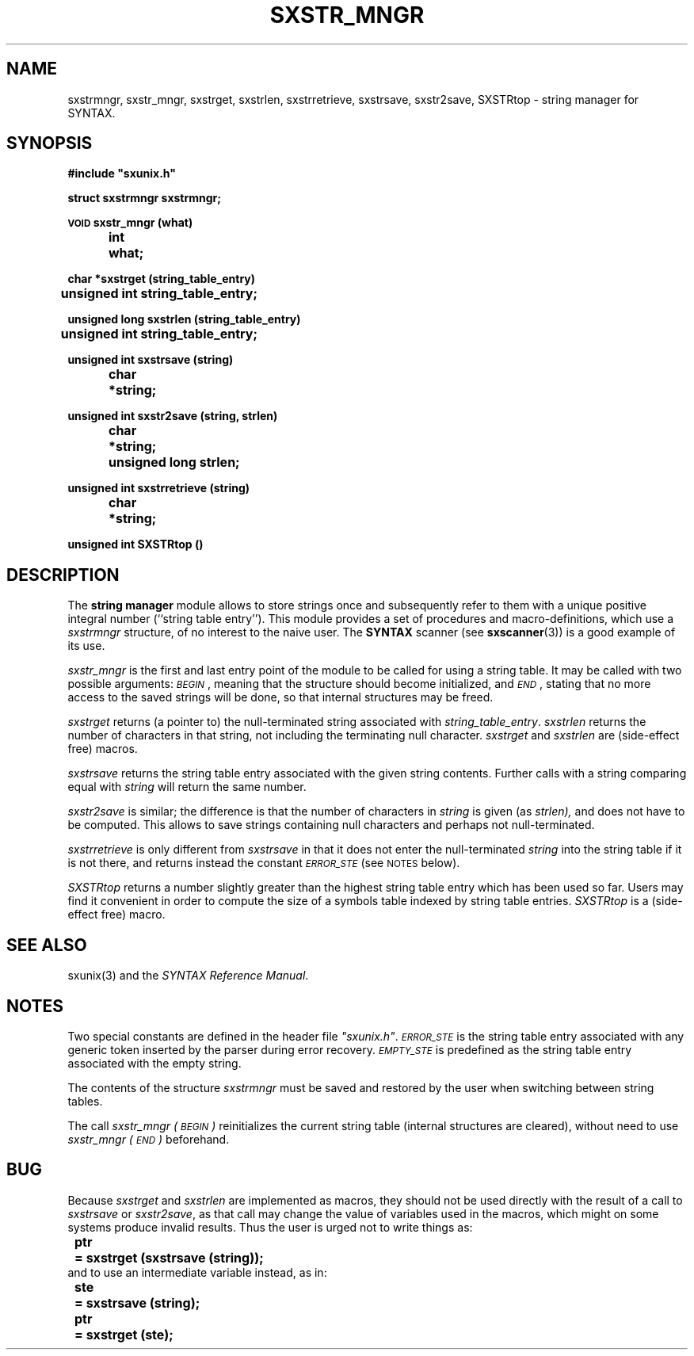 .\" @(#)sxstr_mngr.3	- SYNTAX [unix] - 29 Decembre 1987
.TH SXSTR_MNGR 3 "SYNTAX\*R"
.SH NAME
sxstrmngr,
sxstr_mngr,
sxstrget,
sxstrlen,
sxstrretrieve,
sxstrsave,
sxstr2save,
SXSTRtop
\- string manager for SYNTAX.
.SH SYNOPSIS
.nf
.ta \w'\s-2VOID\s0  'u +\w'\s-2VOID\s0  'u
.B
#include "sxunix.h"
.PP
.B
struct sxstrmngr  sxstrmngr\|;
.PP
.B
\s-2VOID\s0 sxstr_mngr (what)
.B
	int	 what\|;
.PP
.B
char *sxstrget (string_table_entry)
.B
	unsigned int  string_table_entry\|;
.PP
.B
unsigned long sxstrlen (string_table_entry)
.B
	unsigned int  string_table_entry\|;
.PP
.B
unsigned int sxstrsave (string)
.B
	char	*string\|;
.PP
.B
unsigned int sxstr2save (string, strlen)
.B
	char	*string\|;
.B
	unsigned long  strlen\|;
.PP
.B
unsigned int sxstrretrieve (string)
.B
	char	*string\|;
.PP
.B
unsigned int SXSTRtop ()
.fi
.SH DESCRIPTION
The
.B string manager
module allows to store strings once and subsequently refer to them
with a unique positive integral number (``string table entry'').
This module provides a set of procedures and macro-definitions, which
use a
.I sxstrmngr
structure, of no interest to the naive user.
The
.B SYNTAX
scanner (see
.BR sxscanner (3))
is a good example of its use.
.LP
.I sxstr_mngr
is the first and last entry point of the module to be called for using
a string table.
It may be called with two possible arguments\|:
.IR \s-2BEGIN\s0 ,
meaning that the structure should become initialized, and
.IR \s-2END\s0 ,
stating that no more access to the saved strings will be done, so that
internal structures may be freed.
.PP
.I sxstrget
returns (a pointer to) the null-terminated string associated with
.IR string_table_entry .
.I sxstrlen
returns the number of characters in that string, not including the
terminating null character.
.I sxstrget
and
.I sxstrlen
are (side-effect free) macros.
.PP
.I sxstrsave
returns the string table entry associated with the given string
contents.
Further calls with a string comparing equal with
.I string
will return the same number.
.PP
.I sxstr2save
is similar\|; the difference is that the number of characters in
.I string
is given (as
.IR strlen),
and does not have to be computed.
This allows to save strings containing null characters and perhaps not
null-terminated.
.PP
.I sxstrretrieve
is only different from
.I sxstrsave
in that it does not enter the null-terminated
.I string
into the string table if it is not there, and returns instead the
constant
.I \s-2ERROR_STE\s0
(see \s-2NOTES\s0 below).
.PP
.I SXSTRtop
returns a number slightly greater than the highest string table entry
which has been used so far.
Users may find it convenient in order to compute the size of a symbols
table indexed by string table entries.
.I SXSTRtop
is a (side-effect free) macro.
.SH "SEE ALSO"
sxunix(3)
and the \fISYNTAX Reference Manual\fP.
.SH NOTES
Two special constants are defined in the header file \fI"sxunix.h"\fP.
.I \s-2ERROR_STE\s0
is the string table entry associated with any generic token inserted
by the parser during error recovery.
.I \s-2EMPTY_STE\s0
is predefined as the string table entry associated with the empty
string.
.PP
The contents of the structure
.I sxstrmngr
must be saved and restored by the user when switching between string
tables.
.PP
The call
.I sxstr_mngr\ (\s-2BEGIN\s0)
reinitializes the current string table (internal structures are
cleared), without need to use
.I sxstr_mngr\ (\s-2END\s0)
beforehand.
.SH BUG
Because
.I sxstrget
and
.I sxstrlen
are implemented as macros, they should not be used directly with the
result of a call to
.I sxstrsave
or
.IR sxstr2save ,
as that call may change the value of variables used in the macros,
which might on some systems produce invalid results.
Thus the user is urged not to write things as\|:
.nr 53 \w'\fBste \fP'
.if \n(53<\w'\fBptr \fP' .nr 53 \w'\fBptr \fP'
.ta \w'    'u +\n(53u
.br
\fB	ptr	= sxstrget (sxstrsave (string))\|;\fP
.br
and to use an intermediate variable instead, as in\|:
.nf
\fB	ste	= sxstrsave (string)\|;\fP
\fB	ptr	= sxstrget (ste)\|;\fP
.fi
.\" Local Variables:
.\" mode: nroff
.\" version-control: yes
.\" End:
